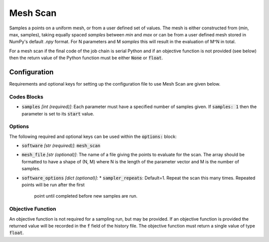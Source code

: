 .. _mesh_scan_ref:

Mesh Scan
=========

Samples a points on a uniform mesh, or from a user defined set of values.
The mesh is either constructed from (min, max, samples), taking equally
spaced `samples` between `min` and `max` or can be from a user defined mesh stored in NumPy's default `.npy` format.
For N parameters and M `samples` this will result in the evaluation of  M^N in total.

For a mesh scan if the final code of the job chain is serial Python and if an objective function is not provided (see below)
then the return value of the Python function must be either :code:`None` or :code:`float`.

Configuration
-------------
Requirements and optional keys for setting up the configuration file to use Mesh Scan are given below.

Codes Blocks
^^^^^^^^^^^^
* :code:`samples` *[int (required)]*: Each parameter must have a specified number of samples given.
  If :code:`samples: 1` then the parameter is set to its :code:`start` value.

Options
^^^^^^^
The following required and optional keys can be used within the :code:`options:` block:

* :code:`software` *[str (required)]*: :code:`mesh_scan`
* :code:`mesh_file` *[str (optional)]*: The name of a file giving the points to evaluate for the scan. The array should
  be formatted to have a shape of (N, M) where N is the length of the parameter vector and M is the number of samples.
* :code:`software_options` *[dict (optional)]*:
  * :code:`sampler_repeats`: Default=1. Repeat the scan this many times. Repeated points will be run after the first
    point until completed before new samples are run.

Objective Function
^^^^^^^^^^^^^^^^^^
An objective function is not required for a sampling run, but may be provided. If an objective function is provided
the returned value will be recorded in the :code:`f` field of the history file.
The objective function must return a single value of type :code:`float`.

.. code-block:: python
 :linenos:

    # As passed to options.objective_function:
    def obj_f(J):
        # Objective function is always passed
        # to the rsopt job dictionary `J`

        # ... Code to calculate objective value `f`

        return f

    # Example if using code block type `python`
    # without options.objective_function:
    def my_function(x, y):
        # Assuming user defined `parameters` (x, y)
        # in the configuration file

        f = x**2 + y**2 + x * y

        return f
